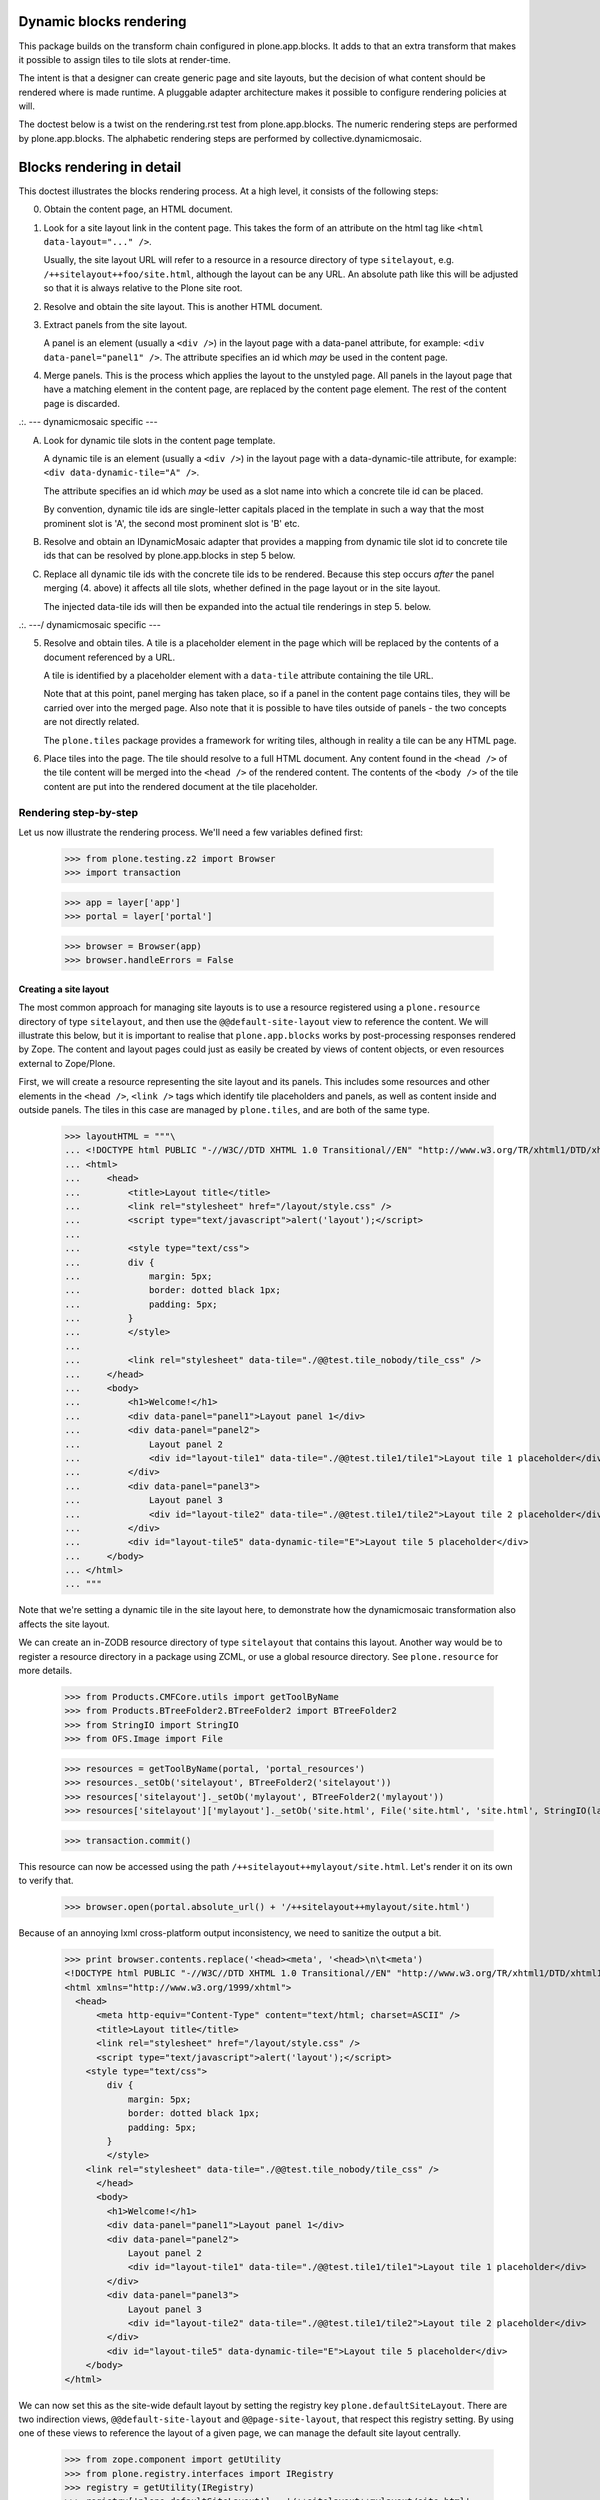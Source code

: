 Dynamic blocks rendering
========================

This package builds on the transform chain configured in plone.app.blocks.
It adds to that an extra transform that makes it possible to assign tiles
to tile slots at render-time.

The intent is that a designer can create generic page and site layouts,
but the decision of what content should be rendered where is made runtime.
A pluggable adapter architecture makes it possible to configure rendering
policies at will.

The doctest below is a twist on the rendering.rst test from plone.app.blocks.
The numeric rendering steps are performed by plone.app.blocks.
The alphabetic rendering steps are performed by collective.dynamicmosaic.


Blocks rendering in detail
==========================

This doctest illustrates the blocks rendering process. At a high level, it
consists of the following steps:

0. Obtain the content page, an HTML document.

1. Look for a site layout link in the content page. This takes the form of an
   attribute on the html tag like ``<html data-layout="..." />``.

   Usually, the site layout URL will refer to a resource in a resource
   directory of type ``sitelayout``, e.g. ``/++sitelayout++foo/site.html``,
   although the layout can be any URL. An absolute path like this will be
   adjusted so that it is always relative to the Plone site root.

2. Resolve and obtain the site layout. This is another HTML document.

3. Extract panels from the site layout.

   A panel is an element (usually a ``<div />``) in the layout page with a
   data-panel attribute, for example: ``<div data-panel="panel1" />``. The
   attribute specifies an id which *may* be used in the content page.

4. Merge panels. This is the process which applies the layout to the
   unstyled page. All panels in the layout page that have a matching
   element in the content page, are replaced by the content page element.
   The rest of the content page is discarded.



.:.   --- dynamicmosaic specific ---

A. Look for dynamic tile slots in the content page template.

   A dynamic tile is an element (usually a ``<div />``) in the layout page with a
   data-dynamic-tile attribute, for example: ``<div data-dynamic-tile="A" />``.

   The attribute specifies an id which *may* be used as a slot name into which
   a concrete tile id can be placed.

   By convention, dynamic tile ids are single-letter capitals placed in the 
   template in such a way that the most prominent slot is 'A', the second
   most prominent slot is 'B' etc.

B. Resolve and obtain an IDynamicMosaic adapter that provides a mapping
   from dynamic tile slot id to concrete tile ids that can be resolved
   by plone.app.blocks in step 5 below.

C. Replace all dynamic tile ids with the concrete tile ids to be rendered.
   Because this step occurs *after* the panel merging (4. above) it affects
   all tile slots, whether defined in the page layout or in the site layout.

   The injected data-tile ids will then be expanded into the actual tile
   renderings in step 5. below.


.:.   ---/ dynamicmosaic specific ---


5. Resolve and obtain tiles. A tile is a placeholder element in the page
   which will be replaced by the contents of a document referenced by a URL.

   A tile is identified by a placeholder element with a ``data-tile``
   attribute containing the tile URL.

   Note that at this point, panel merging has taken place, so if a panel in
   the content page contains tiles, they will be carried over into the merged
   page. Also note that it is possible to have tiles outside of panels - the
   two concepts are not directly related.

   The ``plone.tiles`` package provides a framework for writing tiles,
   although in reality a tile can be any HTML page.

6. Place tiles into the page. The tile should resolve to a full HTML
   document. Any content found in the ``<head />`` of the tile content will
   be merged into the ``<head />`` of the rendered content. The contents of
   the ``<body />`` of the tile content are put into the rendered document
   at the tile placeholder.


Rendering step-by-step
----------------------

Let us now illustrate the rendering process. We'll need a few variables
defined first:

    >>> from plone.testing.z2 import Browser
    >>> import transaction

    >>> app = layer['app']
    >>> portal = layer['portal']

    >>> browser = Browser(app)
    >>> browser.handleErrors = False


Creating a site layout
~~~~~~~~~~~~~~~~~~~~~~

The most common approach for managing site layouts is to use a resource
registered using a ``plone.resource`` directory of type ``sitelayout``, and
then use the ``@@default-site-layout`` view to reference the content. We will
illustrate this below, but it is important to realise that
``plone.app.blocks`` works by post-processing responses rendered by Zope. The
content and layout pages could just as easily be created by views of content
objects, or even resources external to Zope/Plone.

First, we will create a resource representing the site layout and its panels.
This includes some resources and other elements in the ``<head />``,
``<link />`` tags which identify tile placeholders and panels, as well as
content inside and outside panels. The tiles in this case are managed by
``plone.tiles``, and are both of the same type.

    >>> layoutHTML = """\
    ... <!DOCTYPE html PUBLIC "-//W3C//DTD XHTML 1.0 Transitional//EN" "http://www.w3.org/TR/xhtml1/DTD/xhtml1-transitional.dtd">
    ... <html>
    ...     <head>
    ...         <title>Layout title</title>
    ...         <link rel="stylesheet" href="/layout/style.css" />
    ...         <script type="text/javascript">alert('layout');</script>
    ...
    ...         <style type="text/css">
    ...         div {
    ...             margin: 5px;
    ...             border: dotted black 1px;
    ...             padding: 5px;
    ...         }
    ...         </style>
    ...
    ...         <link rel="stylesheet" data-tile="./@@test.tile_nobody/tile_css" />
    ...     </head>
    ...     <body>
    ...         <h1>Welcome!</h1>
    ...         <div data-panel="panel1">Layout panel 1</div>
    ...         <div data-panel="panel2">
    ...             Layout panel 2
    ...             <div id="layout-tile1" data-tile="./@@test.tile1/tile1">Layout tile 1 placeholder</div>
    ...         </div>
    ...         <div data-panel="panel3">
    ...             Layout panel 3
    ...             <div id="layout-tile2" data-tile="./@@test.tile1/tile2">Layout tile 2 placeholder</div>
    ...         </div>
    ...         <div id="layout-tile5" data-dynamic-tile="E">Layout tile 5 placeholder</div>
    ...     </body>
    ... </html>
    ... """

Note that we're setting a dynamic tile in the site layout here, to demonstrate how the dynamicmosaic
transformation also affects the site layout.

We can create an in-ZODB resource directory of type ``sitelayout`` that
contains this layout. Another way would be to register a resource directory
in a package using ZCML, or use a global resource directory. See
``plone.resource`` for more details.

    >>> from Products.CMFCore.utils import getToolByName
    >>> from Products.BTreeFolder2.BTreeFolder2 import BTreeFolder2
    >>> from StringIO import StringIO
    >>> from OFS.Image import File

    >>> resources = getToolByName(portal, 'portal_resources')
    >>> resources._setOb('sitelayout', BTreeFolder2('sitelayout'))
    >>> resources['sitelayout']._setOb('mylayout', BTreeFolder2('mylayout'))
    >>> resources['sitelayout']['mylayout']._setOb('site.html', File('site.html', 'site.html', StringIO(layoutHTML)))

    >>> transaction.commit()

This resource can now be accessed using the path
``/++sitelayout++mylayout/site.html``. Let's render it on its own to verify
that.

    >>> browser.open(portal.absolute_url() + '/++sitelayout++mylayout/site.html')

Because of an annoying lxml cross-platform output inconsistency, we need to sanitize
the output a bit.

    >>> print browser.contents.replace('<head><meta', '<head>\n\t<meta')
    <!DOCTYPE html PUBLIC "-//W3C//DTD XHTML 1.0 Transitional//EN" "http://www.w3.org/TR/xhtml1/DTD/xhtml1-transitional.dtd">
    <html xmlns="http://www.w3.org/1999/xhtml">
      <head>
          <meta http-equiv="Content-Type" content="text/html; charset=ASCII" />
          <title>Layout title</title>
          <link rel="stylesheet" href="/layout/style.css" />
          <script type="text/javascript">alert('layout');</script>
        <style type="text/css">
            div {
                margin: 5px;
                border: dotted black 1px;
                padding: 5px;
            }
            </style>
        <link rel="stylesheet" data-tile="./@@test.tile_nobody/tile_css" />
          </head>
          <body>
            <h1>Welcome!</h1>
            <div data-panel="panel1">Layout panel 1</div>
            <div data-panel="panel2">
                Layout panel 2
                <div id="layout-tile1" data-tile="./@@test.tile1/tile1">Layout tile 1 placeholder</div>
            </div>
            <div data-panel="panel3">
                Layout panel 3
                <div id="layout-tile2" data-tile="./@@test.tile1/tile2">Layout tile 2 placeholder</div>
            </div>
            <div id="layout-tile5" data-dynamic-tile="E">Layout tile 5 placeholder</div>   
        </body>
    </html>

We can now set this as the site-wide default layout by setting the registry
key ``plone.defaultSiteLayout``. There are two indirection views,
``@@default-site-layout`` and ``@@page-site-layout``, that respect this
registry setting. By using one of these views to reference the layout of
a given page, we can manage the default site layout centrally.

    >>> from zope.component import getUtility
    >>> from plone.registry.interfaces import IRegistry
    >>> registry = getUtility(IRegistry)
    >>> registry['plone.defaultSiteLayout'] = '/++sitelayout++mylayout/site.html'
    >>> transaction.commit()


Creating tiles
~~~~~~~~~~~~~~

We register a tile type which we can use to test tile rendering.

We do this in code for the purposes of the test, and we have to apply security
because we will shortly render those pages using the test publisher. In real
life, these could be registered using the standard ``<plone:tile />`` directive.

    >>> from zope.interface import Interface, implements
    >>> from zope import schema
    >>> from plone.tiles import Tile

    >>> class ITestTile(Interface):
    ...     magicNumber = schema.Int(title=u"Magic number", required=False)

    >>> class TestTile(Tile):
    ...     __name__ = 'test.tile1' # normally set by ZCML handler
    ...
    ...     def __call__(self):
    ...         # fake a page template to keep things simple in the test
    ...         return """\
    ... <html>
    ...     <head>
    ...         <meta name="tile-name" content="%(name)s" />
    ...     </head>
    ...     <body>
    ...         <p>
    ...             This is a demo tile with id %(name)s
    ...         </p>
    ...         <p>
    ...             Magic number: %(number)d; Form: %(form)s; Query string: %(queryString)s; URL: %(url)s
    ...         </p>
    ...     </body>
    ... </html>""" % dict(name=self.id, number=self.data['magicNumber'] or -1,
    ...                   form=sorted(self.request.form.items()), queryString=self.request['QUERY_STRING'], url=self.request.getURL())

Let's add another tile, this time only a head part. This could for example
be a tile that only needs to insert some CSS.

    >>> class TestTileNoBody(Tile):
    ...     __name__ = 'test.tile_nobody'
    ...
    ...     def __call__(self):
    ...         return """\
    ... <html>
    ...     <head>
    ...         <link rel="stylesheet" type="text/css" href="tiled.css" />
    ...     </head>
    ... </html>"""

We register these views and tiles in the same way the ZCML handlers for
``<plone:tile />`` would:

    >>> from plone.tiles.type import TileType
    >>> from Products.Five.security import protectClass
    >>> from App.class_init import InitializeClass
    >>> from zope.component import provideAdapter, provideUtility
    >>> from zope.interface import Interface

    >>> testTileType = TileType(
    ...     name=u'test.tile1',
    ...     title=u"Test tile",
    ...     description=u"A tile used for testing",
    ...     add_permission="cmf.ManagePortal",
    ...     schema=ITestTile)

    >>> testTileTypeNoBody = TileType(
    ...     name=u'test.tile_nobody',
    ...     title=u"Test tile using only a header",
    ...     description=u"Another tile used for testing",
    ...     add_permission="cmf.ManagePortal")

    >>> protectClass(TestTile, 'zope2.View')

    >>> InitializeClass(TestTile)

    >>> provideAdapter(TestTile, (Interface, Interface,), Interface, u'test.tile1',)
    >>> provideAdapter(TestTileNoBody, (Interface, Interface,), Interface, u'test.tile_nobody',)
    >>> provideUtility(testTileType, name=u'test.tile1')
    >>> provideUtility(testTileTypeNoBody, name=u'test.tile_nobody')


Creating a page layout
~~~~~~~~~~~~~~~~~~~~~~

Here, we do something special. Instead of defining a layout that directly
specifies the panel ids to be rendered, we here define a layout _template_
that will be used to generate the concrete layout.

Note the "data-dynamic-tile" attributes below - those will be changed into
"data-tile" attributes to reflect our intended tile assignment.

    >>> pageHTML = """\
    ... <!DOCTYPE html PUBLIC "-//W3C//DTD XHTML 1.0 Transitional//EN" "http://www.w3.org/TR/xhtml1/DTD/xhtml1-transitional.dtd">
    ... <html data-layout="./@@default-site-layout">
    ...     <body>
    ...         <h1>Welcome!</h1>
    ...         <div data-panel="panel1">
    ...             <div id="page-tile2" data-dynamic-tile="A">slot A (will become tile2)</div>
    ...         </div>
    ...         <div data-panel="panel2">
    ...             <div id="page-tile3" data-dynamic-tile="B">Slot B (will become tile 3)</div>
    ...         </div>
    ...         <div data-panel="panel4">
    ...             <div id="page-tile4" data-dynamic-tile="C">Slot C (ignored)</div>
    ...         </div>
    ...     </body>
    ... </html>
    ... """

We then register a view that simply return this HTML.
To trigger the IDynamicMosaicAdapter lookup we mark this view as IDynamicMosaicEnabled.

We do this in code for the purposes of the test, and we have to apply security
because we will shortly render those pages using the test publisher. In real
life, these could be registered using the standard ``<browser:page />`` directive.

    >>> from zope.publisher.browser import BrowserView
    >>> from collective.dynamicmosaic.interfaces import IDynamicMosaicEnabled

    >>> class Page(BrowserView):
    ...     implements(IDynamicMosaicEnabled)
    ...     __name__ = 'test-page'
    ...     def __call__(self):
    ...         return pageHTML

We register this view in the same way the ZCML handlers for ``<browser:page />`` would:

    >>> from Products.Five.security import protectClass
    >>> from App.class_init import InitializeClass
    >>> from zope.component import provideAdapter, provideUtility
    >>> from zope.interface import Interface

    >>> protectClass(Page, 'zope2.View')

    >>> InitializeClass(Page)

    >>> provideAdapter(factory=Page, adapts=(Interface, Interface,), provides=Interface, name=u'test-page')


Providing a dynamic layout adapter
~~~~~~~~~~~~~~~~~~~~~~~~~~~~~~~~~~

We have to provide a multi-adapter that decides which panels should be rendered
into which dynamic panel slot.


    >>> from collective.dynamicmosaic.interfaces import IDynamicMosaicLayer
    >>> from collective.dynamicmosaic.interfaces import IDynamicMosaicAssignment

    >>> class DemoAssignment(object):
    ...     def __init__(self, published, request):
    ...         pass
    ...     def tile_mapping(self):
    ...         return {'A': './@@test.tile1/tile2?magicNumber:int=2',
    ...                 'B': './@@test.tile1/tile3',
    ...                 'D': './@@test.tile1/tile4',
    ...                 'E': './@@test.tile1/tile5'}

    >>> provideAdapter(factory=DemoAssignment,
    ...                adapts=(IDynamicMosaicEnabled, IDynamicMosaicLayer,),
    ...                provides=IDynamicMosaicAssignment)

This will perform a tile id substitution on the page layout, which is rendered from
the IDynamicMosaicEnabled view.

Because at this stage in the transform chain, the page layout and site layout already 
have been merged (in plone.app.blocks), the tile id substitution also affects dynamic
tiles that are present in the site layout.

So this transform makes it possible to rearrange tiles across the whole page,
not just the content area.


Rendering the page
~~~~~~~~~~~~~~~~~~

We can now render the page. Provided ``plone.app.blocks`` is installed and
working, it should perform its magic. We make sure that Zope is in
"development mode" to get pretty-printed output.

    >>> browser.open(portal.absolute_url() + '/@@test-page')
    >>> print browser.contents.replace('<head><meta', '<head>\n\t<meta')
    <!DOCTYPE html PUBLIC "-//W3C//DTD XHTML 1.0 Transitional//EN" "http://www.w3.org/TR/xhtml1/DTD/xhtml1-transitional.dtd">
    <html xmlns="http://www.w3.org/1999/xhtml">
      <head>
        <meta http-equiv="Content-Type" content="text/html; charset=ASCII" />
        <title>Layout title</title>
        <link rel="stylesheet" href="/layout/style.css" />
        <script type="text/javascript">alert('layout');</script>
        <style type="text/css">
            div {
                margin: 5px;
                border: dotted black 1px;
                padding: 5px;
            }
            </style>
        <link rel="stylesheet" type="text/css" href="tiled.css" />
        <meta name="tile-name" content="tile2" />
        <meta name="tile-name" content="tile3" />
        <meta name="tile-name" content="tile2" />
        <meta name="tile-name" content="tile5" />
      </head>
      <body>
            <h1>Welcome!</h1>
            <div data-panel="panel1">
            <p>
                This is a demo tile with id tile2
            </p>
            <p>
                Magic number: 2; Form: [('magicNumber', 2)]; Query string: magicNumber:int=2; URL: http://nohost/plone/@@test.tile1/tile2
            </p>
            </div>
            <div data-panel="panel2">
            <p>
                This is a demo tile with id tile3
            </p>
            <p>
                Magic number: -1; Form: []; Query string: ; URL: http://nohost/plone/@@test.tile1/tile3
            </p>
            </div>
            <div data-panel="panel3">
                Layout panel 3
            <p>
                This is a demo tile with id tile2
            </p>
            <p>
                Magic number: -1; Form: []; Query string: ; URL: http://nohost/plone/@@test.tile1/tile2
            </p>
            </div>
            <p>
                This is a demo tile with id tile5
            </p>
            <p>
                Magic number: -1; Form: []; Query string: ; URL: http://nohost/plone/@@test.tile1/tile5
            </p>
        </body>
    </html>
    <BLANKLINE>

Notice how plone.app.blocks performed the following:

* Panels from the page have been merged into the layout, replacing the
  corresponding panels there.
* The ``<head />`` sections of the two documents have been merged
* The rest of the layout page is intact
* The rest of the content page is discarded
* The tiles have been rendered, replacing the relevant placeholders
* The ``<head />`` section from the rendered tiles has been merged into the
  ``<head />`` of the output page.

Notice how collective.dynamicmosaic performed the following:

* Replaced all data-dynamic-tile ids with the data-tile ids provided by the pluggable
  IDynamicTilesAssignment adapter.
* This dynamic id replacement affects both the page layout (content) and site layout
  i.e. is executed across the whole page.
